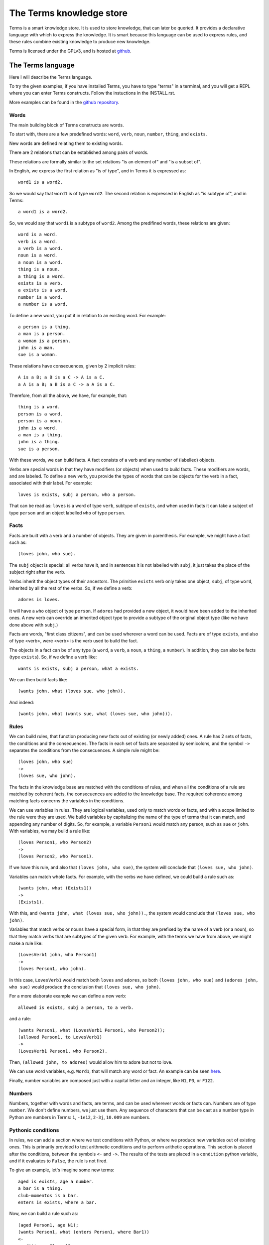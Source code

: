 The Terms knowledge store
=========================

Terms is a smart knowledge store.
It is used to store knowledge, that can later be queried.
It provides a declarative language with which to express the knowledge.
It is smart because this language can be used to express rules,
and these rules combine existing knowledge to produce new knowledge.

Terms is licensed under the GPLv3, and is hosted at
`github <https://github.com/enriquepablo/terms>`_.

The Terms language
++++++++++++++++++

Here I will describe the Terms language.

To try the given examples, if you have installed Terms,
you have to type "terms" in a terminal,
and you will get a REPL where you can enter Terms constructs.
Follow the instuctions in the INSTALL.rst.

More examples can be found in the
`github repository <https://github.com/enriquepablo/terms/tree/master/terms/core/examples>`_.

Words
-----

The main building block of Terms constructs are words.

To start with, there are a few predefined words:
``word``, ``verb``, ``noun``, ``number``, ``thing``, and ``exists``.

New words are defined relating them to existing words.

There are 2 relations that can be established among pairs of words.

These relations are formally similar to the set relations
"is an element of" and "is a subset of".

In English, we express the first relation as "is of type",
and in Terms it is expressed as::

    word1 is a word2.

So we would say that ``word1`` is of type ``word2``.
The second relation is expressed in English as "is subtype of",
and in Terms::

    a word1 is a word2.

So, we would say that ``word1`` is a subtype of ``word2``.
Among the predifined words, these relations are given::

    word is a word.
    verb is a word.
    a verb is a word.
    noun is a word.
    a noun is a word.
    thing is a noun.
    a thing is a word.
    exists is a verb.
    a exists is a word.
    number is a word.
    a number is a word.

To define a new word, you put it in relation to an existing word. For example::

    a person is a thing.
    a man is a person.
    a woman is a person.
    john is a man.
    sue is a woman.

These relations have consecuences, given by 2 implicit rules::

    A is a B; a B is a C -> A is a C.
    a A is a B; a B is a C -> a A is a C.

Therefore, from all the above, we have, for example, that::

    thing is a word.
    person is a word.
    person is a noun.
    john is a word.
    a man is a thing.
    john is a thing.
    sue is a person.

With these words, we can build facts.
A fact consists of a verb and any number of (labelled) objects.

Verbs are special words in that they have modifiers (or objects) when used to build facts.
These modifiers are words, and are labeled. To define a new verb, you provide
the types of words that can be objects for the verb in a fact,
associated with their label.
For example::

    loves is exists, subj a person, who a person.

That can be read as:
``loves`` is a word of type ``verb``, subtype of ``exists``,
and when used in facts it can take a subject of type ``person``
and an object labelled ``who`` of type ``person``.

Facts
-----

Facts are built with a verb and a number of objects.
They are given in parenthesis. For example, we might have a fact such as::

    (loves john, who sue).

The ``subj`` object is special: all verbs have it, and in sentences it is not
labelled with ``subj``, it just takes the place of the subject right after the verb.

Verbs inherit the object types of their ancestors. The primitive ``exists`` verb
only takes one object, ``subj``, of type ``word``, inherited by all the rest of the verbs.
So, if we define a verb::

    adores is loves.

It will have a ``who`` object of type ``person``. If ``adores`` had provided
a new object, it would have been added to the inherited ones.
A new verb can override an inherited object type to provide a subtype of the original
object type (like we have done above with ``subj``.)

Facts are words,
"first class citizens",
and can be used wherever a word can be used.
Facts are of type ``exists``, and also of type <verb>,
were <verb> is the verb used to build the fact.

The objects in a fact can be of any type (a ``word``, a ``verb``, a ``noun``, a ``thing``,
a ``number``). In addition, they can also be facts (type ``exists``).
So, if we define a verb like::

    wants is exists, subj a person, what a exists.

We can then build facts like::

    (wants john, what (loves sue, who john)).

And indeed::

    (wants john, what (wants sue, what (loves sue, who john))).

Rules
-----

We can build rules, that function producing new facts out of existing (or newly added) ones.
A rule has 2 sets of facts, the conditions and the consecuences. The facts in each set of
facts are separated by semicolons, and the symbol ``->`` separates the conditions
from the consecuences.
A simple rule might be::

    (loves john, who sue)
    ->
    (loves sue, who john).

The facts in the knowledge base are matched with the conditions of rules,
and when all the conditions of a rule are matched by coherent facts,
the consecuences are added to the knowledge base. The required coherence
among matching facts concerns the variables in the conditions.

We can use variables in rules. They are logical variables, used only to match words or facts,
and with a scope limited to the rule were they are used. We build variables by
capitalizing the name of the type of terms that it can match, and appending any number of
digits. So, for example, a variable ``Person1`` would match any person, such as
``sue`` or ``john``. With variables, we may build a rule like::

    (loves Person1, who Person2)
    ->
    (loves Person2, who Person1).

If we have this rule, and also that ``(loves john, who sue)``, the system will conclude
that ``(loves sue, who john)``.

Variables can match whole facts. For example, with the verbs we have defined, we could
build a rule such as::

    (wants john, what (Exists1))
    ->
    (Exists1).

With this, and ``(wants john, what (loves sue, who john)).``, the system would conclude
that ``(loves sue, who john)``.

Variables that match verbs or nouns have a special form, in that they are prefixed by
the name of a verb (or a noun), so that they match verbs that are subtypes of the given verb.
For example, with the terms we have from above, we might make a rule like::

    (LovesVerb1 john, who Person1)
    ->
    (loves Person1, who john).

In this case, ``LovesVerb1`` would match both ``loves`` and ``adores``, so both
``(loves john, who sue)`` and ``(adores john, who sue)`` would produce the conclusion
that ``(loves sue, who john)``.

For a more elaborate example we can define a new verb::

    allowed is exists, subj a person, to a verb.

and a rule::

    (wants Person1, what (LovesVerb1 Person1, who Person2));
    (allowed Person1, to LovesVerb1)
    ->
    (LovesVerb1 Person1, who Person2).

Then, ``(allowed john, to adores)`` would allow him to adore but not to love.

We can use word variables, e.g. ``Word1``, that will match any word or fact.
An example can be seen `here <https://github.com/enriquepablo/terms/blob/master/terms/core/tests/shegets.test>`_.

Finally, number variables are composed just with a capital letter and an integer, like
``N1``, ``P3``, or ``F122``.

Numbers
-------

Numbers, together with words and facts, are terms, and can be used
wherever words or facts can. Numbers are of type ``number``.
We don't define numbers, we just use them.
Any sequence of characters that can be cast as a number type in Python
are numbers in Terms: ``1``, ``-1e12``, ``2-3j``, ``10.009`` are numbers.

Pythonic conditions
-------------------

In rules, we can add a section where we test conditions with Python, or where we produce
new variables out of existing ones. This is primarily provided to test arithmetic conditions
and to perform arithetic operations. This section is placed after the conditions,
between the symbols ``<-`` and ``->``. The results of the tests are placed in a
``condition`` python variable, and if it evaluates to ``False``, the rule is not fired.

To give an example, let's imagine some new terms::

    aged is exists, age a number.
    a bar is a thing.
    club-momentos is a bar.
    enters is exists, where a bar.

Now, we can build a rule such as::

    (aged Person1, age N1);
    (wants Person1, what (enters Person1, where Bar1))
    <-
    condition = N1 >= 18
    ->
    (enters Person1, where Bar1).

If we have that::

    (aged sue, age 17).
    (aged john, age 19).
    (wants sue, what (enters sue, where club-momentos)).
    (wants john, what (enters john, where club-momentos)).

The system will (only) conclude that ``(enters john, where club-momentos)``.

Negation
--------

We can use 2 kinds of negation in Terms, classical negation and
negation by failure.

**Classical negation**

Any fact can be negated by prepending ``!`` to its verb::

    (!aged sue, age 17).

A negated fact is the same as a non-negated one.
Only a negated fact can match a negated fact,
and they can be asserted or used in rules.
The only special thing about classical negation is that
the system will not allow a fact and its negation
if the same knowledge base: it will warn of a contradiction
and will reject the offending fact.

**Negation by failure**

In pythonic conditions, we can use a function ``count``
with a single string argument, a Terms fact (possibly with variables),
that will return the number of facts in the db matching the given one.
We can use this to test for the absence of any given fact
in the knowledge base, and thus have negation by failure.

Time
----

In the monotonic classical logic we have depicted so far,
it is very simple to represent physical time:
you only need to add a ``time`` object of type number
to any temporal verb.
However, to represent the present time,
i.e., a changing distinguished instant of time,
this logic is not enough.
We need to use some non-monotonic tricks for that,
that are implemented in Terms as a kind of temporal logic.
This temporal logic can be activated in the settings file::


    [mykb]
    dbms = postgresql://terms:terms@localhost
    dbname = mykb
    time = normal

If it is activated, several things happen.

The first is that the system starts tracking the present time.
It has an integer register whose value represents the current time.
This register is updated each time we add new facts.
There are 3 possible values for the ``mode``
setting for time:
If the setting is ``none``, nothing is done with time.
If the setting is ``normal``, the current time of the system is incremented by 1 when it is updated.
If the setting is ``real``, the current time of the system
is updated with Python's ``import time; int(time.time())``.

The second thing that happens is that, rather than defining verbs extending ``exists``,
we use 2 new verbs, ``now`` and ``onwards``, both subtypes of ``exists``.
These new verbs have special ``number`` objects:
``now`` has an ``at_`` object, and ``onwards`` a ``since_`` and a ``till_`` objects.

The third is that the system starts keeping 2 different factsets,
one for the present and one for the past.
All reasoning occurs in the present factset.
When we add a fact made with these verbs, the system automatically adds
to ``now`` an ``at_`` object and to ``onwards`` a ``since_`` object,
both with the value of its "present" register.
The ``till_`` object of ``onwards`` facts is left undefined.
We never explicitly set those objects.
When added, ``now`` facts go through the rule network, producing consecuences,
and then are added to the past factset;
``onwards`` facts go through the rules network and then are added
to the present factset.
Queries for ``now`` facts go to the past factset,
and those for ``onwards`` facts are done against the present.
We might say that the facts in the present factset are in
present continuous tense.

The fourth thing that happens when we activate the temporal logic
is that we can use a new predicate in the consecuances of our rules:
``finish``. We use it with an ``onwards`` fact: ``finish (<fact>).``
And when a rule with such a consecuence is activated,
it grabs the provided fact from the present factset,
adds to it a ``till_`` object with the present time as value,
removes it from the present factset,
and adds it to the past factset.
The system keeps track of the ancestry of facts obtained by reasoning,
and when a fact is finished, its descent (if otherwise unsupported)
is also finished.

Querying
--------

Right now the query language of Terms is a bit limited.
Queries are facts, with or without variables.
If the query contains no variables, the answer will be ``true``
for presence of the asked facts or ``false`` for their absence.
To find out whether a fact is negated we must query its negation.

If we include variables in the query,
we will obtain all the variable substitutions
that would produce a ``true`` query.


**Miscelaneous technical notes.**

  * I have shown several different kinds of variables,
    for things, for verbs, for numbers, for facts.
    But the logic behind Terms is first order,
    there is only one kind of individuals,
    and the proliferation of kinds of variables
    is just syntactic sugar.
    ``Person1`` would be equivalent to something like
    "for all x, x is a person and x...".
    ``LovesVerb1`` would be equivalent to something like
    "for all x, a x is a loves and x...".

 *  The design of the system is such that
    both adding new facts (with their consecuences)
    and querying for facts should be independent of
    the size of the knowledge base.
    The only place where we depend on the size of the data
    is in arithmetic conditions,
    since at present number objects are not indexed as such.

 * The Python section of the rules is ``exec``ed
   with a dict with the ``condition`` variable in locals
   and an empty dict as globals. We might add whatever we
   like as globals; for example, numpy.
